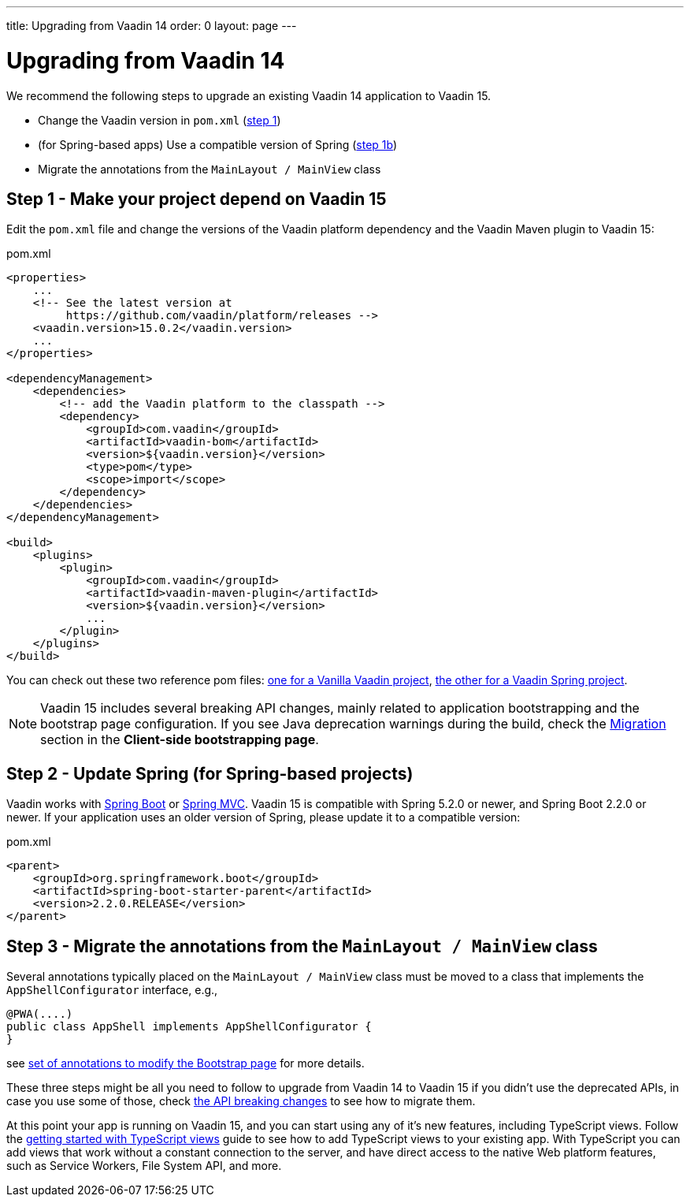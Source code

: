---
title: Upgrading from Vaadin 14
order: 0
layout: page
---

ifdef::env-github[:outfilesuffix: .asciidoc]

= Upgrading from Vaadin 14

We recommend the following steps to upgrade an existing Vaadin 14 application to Vaadin 15.

* Change the Vaadin version in `pom.xml` (<<upgrading-from-vaadin14#step-1,step 1>>)
* (for Spring-based apps) Use a compatible version of Spring  (<<upgrading-from-vaadin14#step-1b,step 1b>>)
* Migrate the annotations from the `MainLayout / MainView` class

== Step 1 - Make your project depend on Vaadin 15 [[step-1]]

Edit the `pom.xml` file and change the versions of the Vaadin platform dependency and the Vaadin Maven plugin to Vaadin 15:

.pom.xml
[source,xml]
----
<properties>
    ...
    <!-- See the latest version at
         https://github.com/vaadin/platform/releases -->
    <vaadin.version>15.0.2</vaadin.version>
    ...
</properties>

<dependencyManagement>
    <dependencies>
        <!-- add the Vaadin platform to the classpath -->
        <dependency>
            <groupId>com.vaadin</groupId>
            <artifactId>vaadin-bom</artifactId>
            <version>${vaadin.version}</version>
            <type>pom</type>
            <scope>import</scope>
        </dependency>
    </dependencies>
</dependencyManagement>

<build>
    <plugins>
        <plugin>
            <groupId>com.vaadin</groupId>
            <artifactId>vaadin-maven-plugin</artifactId>
            <version>${vaadin.version}</version>
            ...
        </plugin>
    </plugins>
</build>
----

You can check out these two reference pom files: link:https://github.com/vaadin/skeleton-starter-flow/blob/master/pom.xml[one for a Vanilla Vaadin project], link:https://github.com/vaadin/skeleton-starter-flow-spring/blob/master/pom.xml[the other for a Vaadin Spring project].

[NOTE]
Vaadin 15 includes several breaking API changes, mainly related to application bootstrapping and the bootstrap page configuration.
If you see Java deprecation warnings during the build, check the <<migrating-from-vaadin-10-14,Migration>> section in the *Client-side bootstrapping page*.


== Step 2 - Update Spring (for Spring-based projects) [[step-2]]

Vaadin works with <<../spring/tutorial-spring-basic#,Spring Boot>> or <<../spring/tutorial-spring-basic-mvc#,Spring MVC>>.
Vaadin 15 is compatible with Spring 5.2.0 or newer, and Spring Boot 2.2.0 or newer.
If your application uses an older version of Spring, please update it to a compatible version:

.pom.xml
[source,xml]
----
<parent>
    <groupId>org.springframework.boot</groupId>
    <artifactId>spring-boot-starter-parent</artifactId>
    <version>2.2.0.RELEASE</version>
</parent>
----

== Step 3 - Migrate the annotations from the `MainLayout / MainView` class [[step-3]]

Several annotations typically placed on the `MainLayout / MainView` class must be moved to a class that implements the `AppShellConfigurator` interface, e.g.,

[source,java]
----
@PWA(....)
public class AppShell implements AppShellConfigurator {
}
----

see <<../advanced/tutorial-modifying-the-bootstrap-page#java-annotations, set of annotations to modify the Bootstrap page>> for more details.


These three steps might be all you need to follow to upgrade from Vaadin 14 to Vaadin 15 if you didn't use the deprecated APIs, in case you use some of those, check <<api-breaking-changes-from-vaadin14, the API breaking changes>> to see how to migrate them.

At this point your app is running on Vaadin 15, and you can start using any of it's new features, including TypeScript views. Follow the <<prepare-to-add-ts-views, getting started with TypeScript views>> guide to see how to add TypeScript views to your existing app. With TypeScript you can add views that work without a constant connection to the server, and have direct access to the native Web platform features, such as Service Workers, File System API, and more.